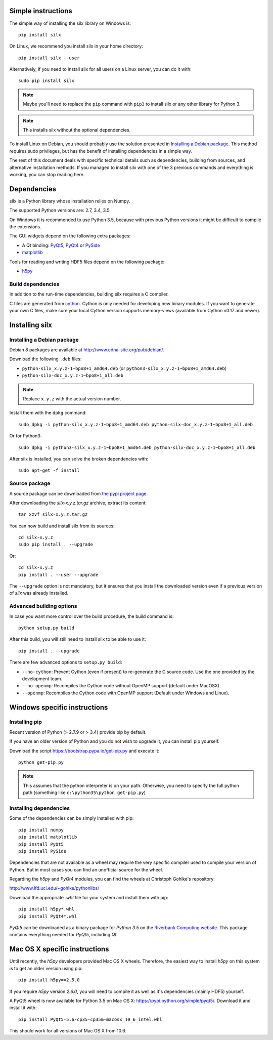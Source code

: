 
Simple instructions
===================

The simple way of installing the silx library on Windows is::

    pip install silx
    
On Linux, we recommend you install silx in your home 
directory::

    pip install silx --user

Alternatively, if you need to install silx for all users on a Linux server,
you can do it with::

    sudo pip install silx
    
.. note::
    
    Maybe you'll need to replace the ``pip`` command with ``pip3`` to install
    silx or any other library for Python 3.
        
.. note::
    
    This installs silx without the optional dependencies. 
    
To install Linux on Debian, you should probably use the solution presented
in `Installing a Debian package`_. This method requires sudo privileges, but
has the benefit of installing dependencies in a simple way.
    
The rest of this document deals with specific technical details such as 
dependencies, building from sources, and alternative installation methods.
If you managed to install silx with one of the 3 previous commands and 
everything is working, you can stop reading here.

Dependencies
============

silx is a Python library whose installation relies on Numpy.

The supported Python versions are: 2.7, 3.4, 3.5

On Windows it is recommended to use Python 3.5, because with previous Python
versions it might be difficult to compile the extensions.

The GUI widgets depend on the following extra packages:

* A Qt binding: `PyQt5, PyQt4 <https://riverbankcomputing.com/software/pyqt/intro>`_ or `PySide <https://pypi.python.org/pypi/PySide/>`_
* `matplotlib <http://matplotlib.org/>`_

Tools for reading and writing HDF5 files depend on the following package:

* `h5py <http://docs.h5py.org/en/latest/build.html>`_
      
Build dependencies
------------------

In addition to the run-time dependencies, building silx requires a C compiler.

C files are generated from `cython <http://cython.org>`_. Cython is only
needed for developing new binary modules. If you want to generate your own C
files, make sure your local Cython version supports memory-views (available
from Cython v0.17 and newer).

Installing silx
===============

Installing a Debian package
---------------------------

Debian 8 packages are available at http://www.edna-site.org/pub/debian/.

Download the following ``.deb`` files:

- ``python-silx_x.y.z-1~bpo8+1_amd64.deb`` (or ``python3-silx_x.y.z-1~bpo8+1_amd64.deb``)
- ``python-silx-doc_x.y.z-1~bpo8+1_all.deb``

.. note::
    
    Replace ``x.y.z`` with the actual version number.

Install them with the ``dpkg`` command::

    sudo dpkg -i python-silx_x.y.z-1~bpo8+1_amd64.deb python-silx-doc_x.y.z-1~bpo8+1_all.deb
    
Or for Python3::

    sudo dpkg -i python3-silx_x.y.z-1~bpo8+1_amd64.deb python-silx-doc_x.y.z-1~bpo8+1_all.deb
    
After silx is installed, you can solve the broken dependencies with::

    sudo apt-get -f install

Source package
--------------

A source package can be downloaded from `the pypi project page <https://pypi.python.org/pypi/silx>`_.

After downloading the `silx-x.y.z.tar.gz` archive, extract its content::

    tar xzvf silx-x.y.z.tar.gz
    
You can now build and install silx from its sources::

    cd silx-x.y.z
    sudo pip install . --upgrade
    
Or::

    cd silx-x.y.z
    pip install . --user --upgrade
    
The ``--upgrade`` option is not mandatory, but it ensures that you install the
downloaded version even if a previous version of `silx` was already installed.

Advanced building options
-------------------------

In case you want more control over the build procedure, the build command is::

    python setup.py build
    
After this build, you will still need to install silx to be able to use it::

    pip install . --upgrade

There are few advanced options to ``setup.py build``:

* ``--no-cython``: Prevent Cython (even if present) to re-generate the C source code. 
  Use the one provided by the development team.
* ``--no-openmp``: Recompiles the Cython code without OpenMP support (default under MacOSX).
* ``--openmp``: Recompiles the Cython code with OpenMP support (Default under Windows and Linux).

Windows specific instructions
=============================

Installing pip
--------------

Recent version of Python (> 2.7.9 or > 3.4) provide pip by default.

If you have an older version of Python and you do not wish to upgrade it, 
you can install pip yourself.

Download the script https://bootstrap.pypa.io/get-pip.py and execute it::

    python get-pip.py

.. note::

    This assumes that the python interpreter is on your path. Otherwise,
    you need to specify the full python path (something like 
    ``c:\python35\python get-pip.py``)

Installing dependencies
-----------------------

Some of the dependencies can be simply installed with pip::

    pip install numpy
    pip install matplotlib
    pip install PyQt5
    pip install PySide

Dependencies that are not available as a wheel may require the
very specific compiler used to compile your version of Python.
But in most cases you can find an unofficial source for the
wheel.

Regarding the `h5py` and `PyQt4` modules, you can find the wheels at 
Christoph Gohlke's repository:

http://www.lfd.uci.edu/~gohlke/pythonlibs/

Download the appropriate `.whl` file for your system and install them with pip::

    pip install h5py*.whl
    pip install PyQt4*.whl
    
`PyQt5` can be downloaded as a binary package for `Python 3.5` on the 
`Riverbank Computing website <https://www.riverbankcomputing.com/software/pyqt/download5>`_.
This package contains everything needed for `PyQt5`, including `Qt`.

Mac OS X specific instructions
==============================

Until recently, the `h5py` developers provided Mac OS X wheels. Therefore,
the easiest way to install `h5py` on this system is to get an older version
using pip::

    pip install h5py==2.5.0
    
If you require `h5py` version `2.6.0`, you will need to compile it as well as
it's dependencies (mainly HDF5) yourself.

A PyQt5 wheel is now available for Python 3.5 on Mac OS X: 
https://pypi.python.org/simple/pyqt5/.
Download it and install it with::

    pip install PyQt5-5.6-cp35-cp35m-macosx_10_6_intel.whl

This should work for all versions of Mac OS X from 10.6. 